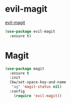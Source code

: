* evil-magit

  [[https://github.com/justbur/evil-magit][evil-magit]]

#+BEGIN_SRC emacs-lisp
  (use-package evil-magit
    :ensure t)
#+END_SRC

* Magit

#+BEGIN_SRC emacs-lisp
  (use-package magit
    :ensure t
    :init
    (bw/set-space-key-and-name
     "ag" 'magit-status nil)
    :config
      (require 'evil-magit))
#+END_SRC
